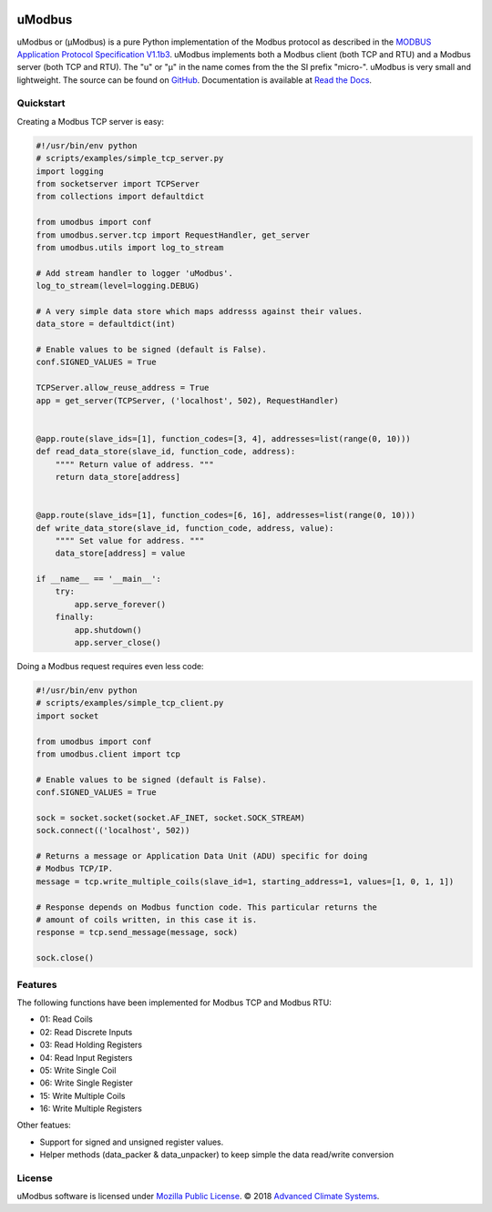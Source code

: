 .. image:: https://travis-ci.org/AdvancedClimateSystems/uModbus.svg
   :target: https://travis-ci.org/AdvancedClimateSystems/uModbus

.. image:: https://coveralls.io/repos/AdvancedClimateSystems/uModbus/badge.svg?service=github
    :target: https://coveralls.io/github/AdvancedClimateSystems/uModbus

.. image:: https://img.shields.io/pypi/v/uModbus.svg
    :target: https://pypi.python.org/pypi/uModbus

.. image:: https://img.shields.io/pypi/pyversions/uModbus.svg
    :target: https://pypi.python.org/pypi/uModbus

uModbus
=======

uModbus or (μModbus) is a pure Python implementation of the Modbus protocol as
described in the `MODBUS Application Protocol Specification V1.1b3`_. uModbus
implements both a Modbus client (both TCP and RTU) and a Modbus server (both
TCP and RTU). The "u" or "μ" in the name comes from the the SI prefix "micro-".
uModbus is very small and lightweight. The source can be found on GitHub_.
Documentation is available at `Read the Docs`_.

Quickstart
----------

Creating a Modbus TCP server is easy:

..
    Because GitHub doesn't support the include directive the source of
    scripts/examples/simple_tcp_server.py has been copied to this file.

.. code:: python

    #!/usr/bin/env python
    # scripts/examples/simple_tcp_server.py
    import logging
    from socketserver import TCPServer
    from collections import defaultdict

    from umodbus import conf
    from umodbus.server.tcp import RequestHandler, get_server
    from umodbus.utils import log_to_stream

    # Add stream handler to logger 'uModbus'.
    log_to_stream(level=logging.DEBUG)

    # A very simple data store which maps addresss against their values.
    data_store = defaultdict(int)

    # Enable values to be signed (default is False).
    conf.SIGNED_VALUES = True

    TCPServer.allow_reuse_address = True
    app = get_server(TCPServer, ('localhost', 502), RequestHandler)


    @app.route(slave_ids=[1], function_codes=[3, 4], addresses=list(range(0, 10)))
    def read_data_store(slave_id, function_code, address):
        """" Return value of address. """
        return data_store[address]


    @app.route(slave_ids=[1], function_codes=[6, 16], addresses=list(range(0, 10)))
    def write_data_store(slave_id, function_code, address, value):
        """" Set value for address. """
        data_store[address] = value

    if __name__ == '__main__':
        try:
            app.serve_forever()
        finally:
            app.shutdown()
            app.server_close()

Doing a Modbus request requires even less code:

..
    Because GitHub doesn't support the include directive the source of
    scripts/examples/simple_data_store.py has been copied to this file.

.. code:: python

    #!/usr/bin/env python
    # scripts/examples/simple_tcp_client.py
    import socket

    from umodbus import conf
    from umodbus.client import tcp

    # Enable values to be signed (default is False).
    conf.SIGNED_VALUES = True

    sock = socket.socket(socket.AF_INET, socket.SOCK_STREAM)
    sock.connect(('localhost', 502))

    # Returns a message or Application Data Unit (ADU) specific for doing
    # Modbus TCP/IP.
    message = tcp.write_multiple_coils(slave_id=1, starting_address=1, values=[1, 0, 1, 1])

    # Response depends on Modbus function code. This particular returns the
    # amount of coils written, in this case it is.
    response = tcp.send_message(message, sock)

    sock.close()

Features
--------

The following functions have been implemented for Modbus TCP and Modbus RTU:

* 01: Read Coils
* 02: Read Discrete Inputs
* 03: Read Holding Registers
* 04: Read Input Registers
* 05: Write Single Coil
* 06: Write Single Register
* 15: Write Multiple Coils
* 16: Write Multiple Registers

Other featues:

* Support for signed and unsigned register values.
* Helper methods (data_packer & data_unpacker) to keep simple the data read/write conversion

License
-------

uModbus software is licensed under `Mozilla Public License`_. © 2018 `Advanced
Climate Systems`_.

.. External References:
.. _Advanced Climate Systems: http://www.advancedclimate.nl/
.. _GitHub: https://github.com/AdvancedClimateSystems/uModbus/
.. _MODBUS Application Protocol Specification V1.1b3: http://modbus.org/docs/Modbus_Application_Protocol_V1_1b3.pdf
.. _Mozilla Public License: https://github.com/AdvancedClimateSystems/uModbus/blob/develop/LICENSE
.. _Read the Docs: http://umodbus.readthedocs.org/en/latest/
